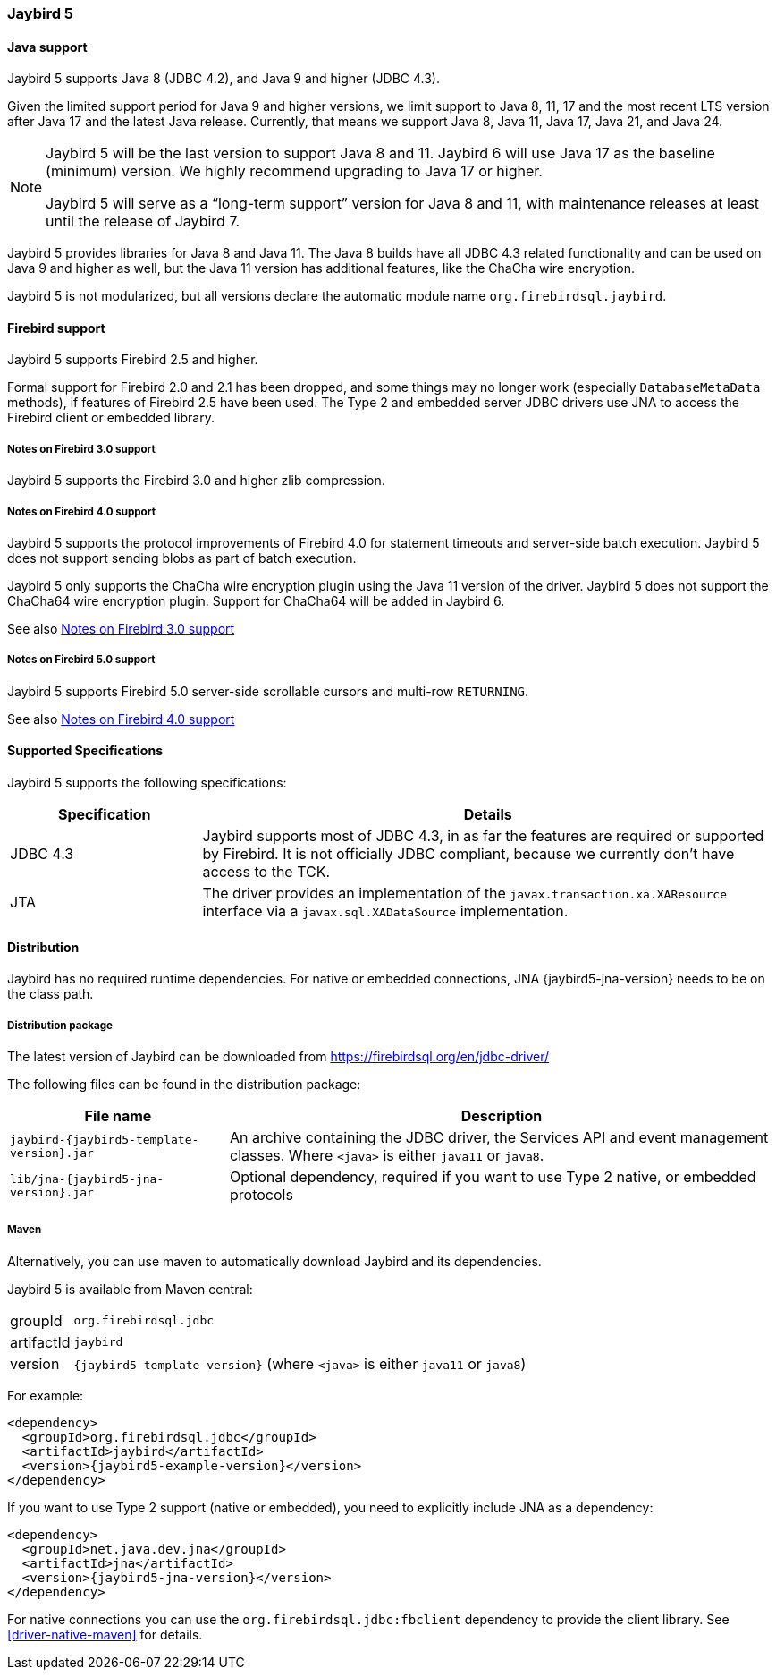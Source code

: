 [[jb5]]
=== Jaybird 5

[[jb5-java]]
==== Java support

Jaybird 5 supports Java 8 (JDBC 4.2), and Java 9 and higher (JDBC 4.3).

Given the limited support period for Java 9 and higher versions, we limit support to Java 8, 11, 17 and the most recent LTS version after Java 17 and the latest Java release.
Currently, that means we support Java 8, Java 11, Java 17, Java 21, and Java 24.

[NOTE]
====
Jaybird 5 will be the last version to support Java 8 and 11.
Jaybird 6 will use Java 17 as the baseline (minimum) version.
We highly recommend upgrading to Java 17 or higher.

Jaybird 5 will serve as a "`long-term support`" version for Java 8 and 11, with maintenance releases at least until the release of Jaybird 7.
====

Jaybird 5 provides libraries for Java 8 and Java 11.
The Java 8 builds have all JDBC 4.3 related functionality and can be used on Java 9 and higher as well, but the Java 11 version has additional features, like the ChaCha wire encryption.

Jaybird 5 is not modularized, but all versions declare the automatic module name `org.firebirdsql.jaybird`.

[[jb5-firebird]]
==== Firebird support

Jaybird 5 supports Firebird 2.5 and higher.

Formal support for Firebird 2.0 and 2.1 has been dropped, and some things may no longer work (especially `DatabaseMetaData` methods), if features of Firebird 2.5 have been used.
The Type 2 and embedded server JDBC drivers use JNA to access the Firebird client or embedded library.

[[jb5-firebird3]]
===== Notes on Firebird 3.0 support

Jaybird 5 supports the Firebird 3.0 and higher zlib compression.

[[jb5-firebird4]]
===== Notes on Firebird 4.0 support

Jaybird 5 supports the protocol improvements of Firebird 4.0 for statement timeouts and server-side batch execution.
Jaybird 5 does not support sending blobs as part of batch execution.

Jaybird 5 only supports the ChaCha wire encryption plugin using the Java 11 version of the driver.
Jaybird 5 does not support the ChaCha64 wire encryption plugin.
Support for ChaCha64 will be added in Jaybird 6.

See also <<jb5-firebird3>>

[[jb5-firebird5]]
===== Notes on Firebird 5.0 support

Jaybird 5 supports Firebird 5.0 server-side scrollable cursors and multi-row `RETURNING`.

See also <<jb5-firebird4>>

[[jb5-spec]]
==== Supported Specifications

Jaybird 5 supports the following specifications:

[width="100%",cols="1,3",options="header",]
|===
|Specification |Details
|JDBC 4.3 
|Jaybird supports most of JDBC 4.3, in as far the features are required or supported by Firebird.
It is not officially JDBC compliant, because we currently don't have access to the TCK.

|JTA
|The driver provides an implementation of the `javax.transaction.xa.XAResource` interface via a `javax.sql.XADataSource` implementation.

|===

[[jb5-distribution]]
==== Distribution

Jaybird has no required runtime dependencies.
For native or embedded connections, JNA {jaybird5-jna-version} needs to be on the class path.

[[jb5-distribution-package]]
===== Distribution package

The latest version of Jaybird can be downloaded from https://firebirdsql.org/en/jdbc-driver/

The following files can be found in the distribution package:

[cols="2,5",options="header",]
|===
|File name |Description
| `jaybird-{jaybird5-template-version}.jar`
| An archive containing the JDBC driver, the Services API and event management classes.
Where `<java>` is either `java11` or `java8`.

| `lib/jna-{jaybird5-jna-version}.jar`
| Optional dependency, required if you want to use Type 2 native, or embedded protocols

|===

[[jb5-distribution-maven]]
===== Maven

Alternatively, you can use maven to automatically download Jaybird and its dependencies.

Jaybird 5 is available from Maven central:

[horizontal]
groupId:: `org.firebirdsql.jdbc`
artifactId:: `jaybird`
version:: `{jaybird5-template-version}` (where `<java>` is either `java11` or `java8`)

For example:

[source,xml,subs="verbatim,attributes"]
----
<dependency>
  <groupId>org.firebirdsql.jdbc</groupId>
  <artifactId>jaybird</artifactId>
  <version>{jaybird5-example-version}</version>
</dependency>
----

If you want to use Type 2 support (native or embedded), you need to explicitly include JNA as a dependency:

[source,xml,subs="verbatim,attributes"]
----
<dependency>
  <groupId>net.java.dev.jna</groupId>
  <artifactId>jna</artifactId>
  <version>{jaybird5-jna-version}</version>
</dependency>
----

For native connections you can use the `org.firebirdsql.jdbc:fbclient` dependency to provide the client library.
See <<driver-native-maven>> for details.
